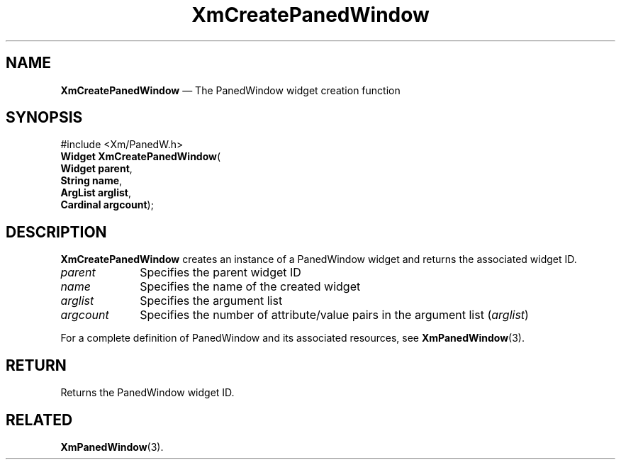'\" t
...\" CrePan.sgm /main/7 1996/08/30 14:45:59 rws $
.de P!
.fl
\!!1 setgray
.fl
\\&.\"
.fl
\!!0 setgray
.fl			\" force out current output buffer
\!!save /psv exch def currentpoint translate 0 0 moveto
\!!/showpage{}def
.fl			\" prolog
.sy sed -e 's/^/!/' \\$1\" bring in postscript file
\!!psv restore
.
.de pF
.ie     \\*(f1 .ds f1 \\n(.f
.el .ie \\*(f2 .ds f2 \\n(.f
.el .ie \\*(f3 .ds f3 \\n(.f
.el .ie \\*(f4 .ds f4 \\n(.f
.el .tm ? font overflow
.ft \\$1
..
.de fP
.ie     !\\*(f4 \{\
.	ft \\*(f4
.	ds f4\"
'	br \}
.el .ie !\\*(f3 \{\
.	ft \\*(f3
.	ds f3\"
'	br \}
.el .ie !\\*(f2 \{\
.	ft \\*(f2
.	ds f2\"
'	br \}
.el .ie !\\*(f1 \{\
.	ft \\*(f1
.	ds f1\"
'	br \}
.el .tm ? font underflow
..
.ds f1\"
.ds f2\"
.ds f3\"
.ds f4\"
.ta 8n 16n 24n 32n 40n 48n 56n 64n 72n 
.TH "XmCreatePanedWindow" "library call"
.SH "NAME"
\fBXmCreatePanedWindow\fP \(em The PanedWindow widget creation function
.iX "XmCreatePanedWindow"
.iX "creation functions" "XmCreatePanedWindow"
.SH "SYNOPSIS"
.PP
.nf
#include <Xm/PanedW\&.h>
\fBWidget \fBXmCreatePanedWindow\fP\fR(
\fBWidget \fBparent\fR\fR,
\fBString \fBname\fR\fR,
\fBArgList \fBarglist\fR\fR,
\fBCardinal \fBargcount\fR\fR);
.fi
.SH "DESCRIPTION"
.PP
\fBXmCreatePanedWindow\fP creates an instance of a PanedWindow
widget and returns the associated widget ID\&.
.IP "\fIparent\fP" 10
Specifies the parent widget ID
.IP "\fIname\fP" 10
Specifies the name of the created widget
.IP "\fIarglist\fP" 10
Specifies the argument list
.IP "\fIargcount\fP" 10
Specifies the number of attribute/value pairs in the argument list
(\fIarglist\fP)
.PP
For a complete definition of PanedWindow and its associated resources, see
\fBXmPanedWindow\fP(3)\&.
.SH "RETURN"
.PP
Returns the PanedWindow widget ID\&.
.SH "RELATED"
.PP
\fBXmPanedWindow\fP(3)\&.
...\" created by instant / docbook-to-man, Sun 22 Dec 1996, 20:20
